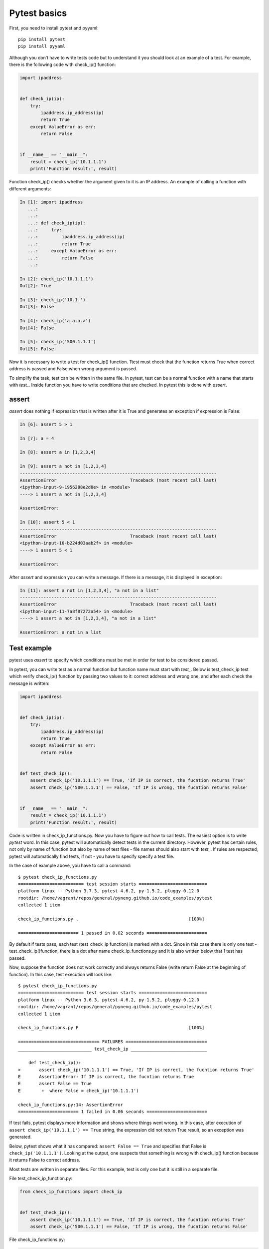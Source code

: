 Pytest basics
-------------

First, you need to install pytest and pyyaml:

::

    pip install pytest
    pip install pyyaml

Although you don’t have to write tests code but to understand it you should look at an example of a test. For example, there is the following code with check_ip() function:

.. code:: python

    import ipaddress


    def check_ip(ip):
        try:
            ipaddress.ip_address(ip)
            return True
        except ValueError as err:
            return False


    if __name__ == "__main__":
        result = check_ip('10.1.1.1')
        print('Function result:', result)

Function check_ip() checks whether the argument given to it is an IP address. An example of calling a function with different arguments:

.. code:: python

    In [1]: import ipaddress
       ...:
       ...:
       ...: def check_ip(ip):
       ...:     try:
       ...:         ipaddress.ip_address(ip)
       ...:         return True
       ...:     except ValueError as err:
       ...:         return False
       ...:

    In [2]: check_ip('10.1.1.1')
    Out[2]: True

    In [3]: check_ip('10.1.')
    Out[3]: False

    In [4]: check_ip('a.a.a.a')
    Out[4]: False

    In [5]: check_ip('500.1.1.1')
    Out[5]: False

Now it is necessary to write a test for check_ip() function. Ttest must check that the function returns True when correct address is passed and False when wrong argument is passed.

To simplify the task, test can be written in the same file. In pytest, test can be a normal function with a name that starts with *test_*. Inside function you have to write conditions that are checked. In pytest this is done with *assert*.

assert
~~~~~~

*assert* does nothing if expression that is written after it is True and generates an exception if expression is False:

.. code:: python

    In [6]: assert 5 > 1

    In [7]: a = 4

    In [8]: assert a in [1,2,3,4]

    In [9]: assert a not in [1,2,3,4]
    ---------------------------------------------------------------------------
    AssertionError                            Traceback (most recent call last)
    <ipython-input-9-1956288e2d8e> in <module>
    ----> 1 assert a not in [1,2,3,4]

    AssertionError:

    In [10]: assert 5 < 1
    ---------------------------------------------------------------------------
    AssertionError                            Traceback (most recent call last)
    <ipython-input-10-b224d03aab2f> in <module>
    ----> 1 assert 5 < 1

    AssertionError:

After *assert* and expression you can write a message. If there is a message, it is displayed in exception:

.. code:: python

    In [11]: assert a not in [1,2,3,4], "a not in a list"
    ---------------------------------------------------------------------------
    AssertionError                            Traceback (most recent call last)
    <ipython-input-11-7a8f87272a54> in <module>
    ----> 1 assert a not in [1,2,3,4], "a not in a list"

    AssertionError: a not in a list

Test example
~~~~~~~~~~~~

pytest uses *assert* to specify which conditions must be met in order for test to be considered passed.

In pytest, you can write test as a normal function but function name must start with *test_*. Below is test_check_ip test which verify check_ip() function by passing two values to it: correct address and wrong one, and after each check the message is written:

.. code:: python

    import ipaddress


    def check_ip(ip):
        try:
            ipaddress.ip_address(ip)
            return True
        except ValueError as err:
            return False


    def test_check_ip():
        assert check_ip('10.1.1.1') == True, 'If IP is correct, the fucntion returns True'
        assert check_ip('500.1.1.1') == False, 'If IP is wrong, the fucntion returns False'


    if __name__ == "__main__":
        result = check_ip('10.1.1.1')
        print('Function result:', result)

Code is written in check_ip_functions.py. Now you have to figure out how to call tests. The easiest option is to write *pytest* word. In this case, pytest will automatically detect tests in the current directory. However, pytest has certain rules, not only by name of function but also by name of test files - file names should also start with *test_*. If rules are respected, pytest will automatically find tests, if not - you have to specify specify a test file.

In the case of example above, you have to call a command:

::

    $ pytest check_ip_functions.py
    ========================= test session starts ==========================
    platform linux -- Python 3.7.3, pytest-4.6.2, py-1.5.2, pluggy-0.12.0
    rootdir: /home/vagrant/repos/general/pyneng.github.io/code_examples/pytest
    collected 1 item

    check_ip_functions.py .                                          [100%]

    ======================= 1 passed in 0.02 seconds =======================

By default if tests pass, each test (test_check_ip function) is marked with a dot. Since in this case there is only one test - test_check_ip()function, there is a dot after name check_ip_functions.py and it is also written below that 1 test has passed.

Now, suppose the function does not work correctly and always returns False (write return False at the beginning of function). In this case, test execution will look like:

::

    $ pytest check_ip_functions.py
    ========================= test session starts ==========================
    platform linux -- Python 3.6.3, pytest-4.6.2, py-1.5.2, pluggy-0.12.0
    rootdir: /home/vagrant/repos/general/pyneng.github.io/code_examples/pytest
    collected 1 item

    check_ip_functions.py F                                          [100%]

    =============================== FAILURES ===============================
    ____________________________ test_check_ip _____________________________

        def test_check_ip():
    >       assert check_ip('10.1.1.1') == True, 'If IP is correct, the fucntion returns True'
    E       AssertionError: If IP is correct, the fucntion returns True
    E       assert False == True
    E        +  where False = check_ip('10.1.1.1')

    check_ip_functions.py:14: AssertionError
    ======================= 1 failed in 0.06 seconds =======================

If test fails, pytest displays more information and shows where things went wrong. In this case, after execution of ``assert check_ip('10.1.1.1') == True`` string, the expression did not return True result, so an exception was generated.

Below, pytest shows what it has compared:
``assert False == True`` and specifies that False is  ``check_ip('10.1.1.1')``. Looking at the output, one suspects that something is wrong with check_ip() function because it returns False to correct address.

Most tests are written in separate files. For this example, test is only one but it is still in a separate file.

File test_check_ip_function.py:

.. code:: python

    from check_ip_functions import check_ip


    def test_check_ip():
        assert check_ip('10.1.1.1') == True, 'If IP is correct, the fucntion returns True'
        assert check_ip('500.1.1.1') == False, 'If IP is wrong, the fucntion returns False'

File check_ip_functions.py:

.. code:: python

    import ipaddress


    def check_ip(ip):
        #return False
        try:
            ipaddress.ip_address(ip)
            return True
        except ValueError as err:
            return False


    if __name__ == "__main__":
        result = check_ip('10.1.1.1')
        print('Function result:', result)

In that case, test can be run without specifying a file:

::

    $ pytest
    ================= test session starts ========================
    platform linux -- Python 3.6.3, pytest-4.6.2, py-1.5.2, pluggy-0.12.0
    rootdir: /home/vagrant/repos/general/pyneng.github.io/code_examples/pytest
    collected 1 item

    test_check_ip_function.py .                              [100%]

    ================= 1 passed in 0.02 seconds ====================
